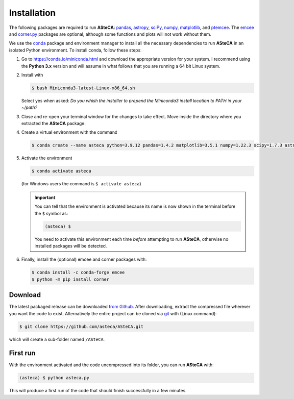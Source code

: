 .. _sect-requirements:

Installation
============

The following packages are required to run **ASteCA**:
`pandas`_, `astropy`_, `sciPy`_, `numpy`_, `matplotlib`_, and `ptemcee`_.
The `emcee`_ and `corner.py`_ packages are optional, although some functions
and plots will not work without them.


.. _Python: https://www.python.org/downloads/
.. _pandas: https://pandas.pydata.org/
.. _astropy: http://www.astropy.org/
.. _sciPy: http://www.scipy.org/
.. _numpy: http://www.numpy.org/
.. _matplotlib: http://matplotlib.org/
.. _ptemcee: https://github.com/willvousden/ptemcee
.. _emcee: https://github.com/dfm/emcee/
.. _corner.py: https://corner.readthedocs.io/en/latest/


We use the `conda`_ package and environment manager to install all the necessary
dependencies to run **ASteCA** in an isolated Python environment. To install
conda,  follow these steps:

1. Go to https://conda.io/miniconda.html and download the appropriate version
   for your system. I recommend using the **Python 3.x** version and will assume
   in what follows that you are running a 64 bit Linux system.
2. Install with 

   .. code-block:: bash

     $ bash Miniconda3-latest-Linux-x86_64.sh

   Select yes when asked: *Do you whish the installer to prepend the Miniconda3
   install location to PATH in your ~/path?*
3. Close and re-open your terminal window for the changes to take effect. Move
   inside the directory where you extracted the **ASteCA** package.
4. Create a virtual environment with the command

   .. code-block:: bash

     $ conda create --name asteca python=3.9.12 pandas=1.4.2 matplotlib=3.5.1 numpy=1.22.3 scipy=1.7.3 astropy=5.0.4

5. Activate the environment

   .. code-block:: bash

    $ conda activate asteca

   (for Windows users the command is ``$ activate asteca``)

   .. important::

     You can tell that the environment is activated because its name is now
     shown in the terminal before the ``$`` symbol as:

     .. code-block:: bash

      (asteca) $

     You need to activate this environment each time *before* attempting to
     run **ASteCA**, otherwise no installed packages will be detected.

6. Finally, install the (optional) emcee and corner packages with:

   .. code-block:: bash

     $ conda install -c conda-forge emcee
     $ python -m pip install corner


.. _conda: https://conda.io/docs/index.html


Download
--------

The latest packaged release can be downloaded `from Github`_.
After downloading, extract the compressed file wherever you want
the code to exist. Alternatively the entire project can be cloned via `git`_
with (Linux command):

.. code-block:: bash

    $ git clone https://github.com/asteca/ASteCA.git

which will create a sub-folder named ``/ASteCA``.


First run
---------

With the environment activated and the code uncompressed into its folder,
you can run **ASteCA** with:

.. code-block:: bash

 (asteca) $ python asteca.py

This will produce a first run of the code that should finish successfully in
a few minutes.



.. _from Github: https://github.com/Gabriel-p/asteca/releases
.. _git: http://git-scm.com/
